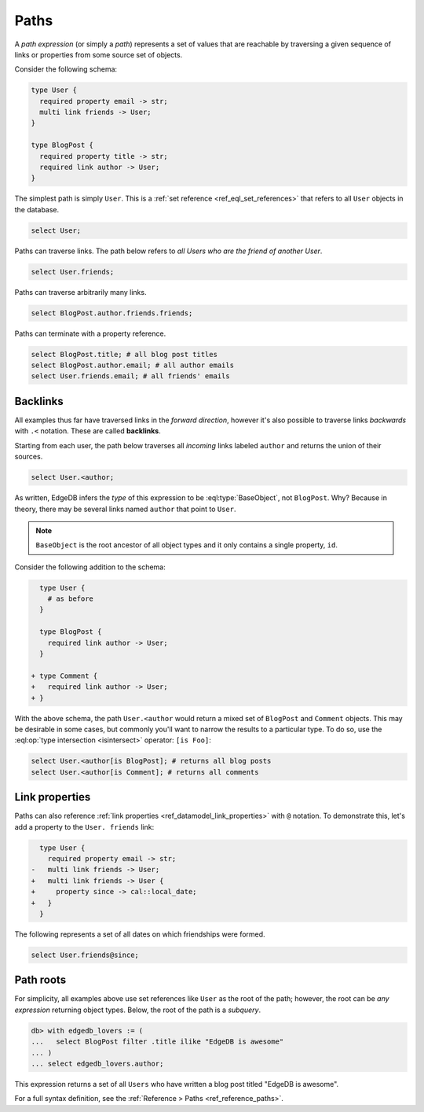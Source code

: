 .. _ref_eql_paths:

=====
Paths
=====


A *path expression* (or simply a *path*) represents a set of values that are
reachable by traversing a given sequence of links or properties from some
source set of objects.

Consider the following schema:

.. code-block:: sdl

  type User {
    required property email -> str;
    multi link friends -> User;
  }

  type BlogPost {
    required property title -> str;
    required link author -> User;
  }

The simplest path is simply ``User``. This is a :ref:`set reference
<ref_eql_set_references>` that refers to all ``User`` objects in the database.

.. code-block:: edgeql

  select User;

Paths can traverse links. The path below refers to *all Users who are the
friend of another User*.

.. code-block:: edgeql

  select User.friends;

Paths can traverse arbitrarily many links.

.. code-block:: edgeql

  select BlogPost.author.friends.friends;

Paths can terminate with a property reference.

.. code-block:: edgeql

  select BlogPost.title; # all blog post titles
  select BlogPost.author.email; # all author emails
  select User.friends.email; # all friends' emails

.. _ref_eql_paths_backlinks:

Backlinks
---------

All examples thus far have traversed links in the *forward direction*, however
it's also possible to traverse links *backwards* with ``.<`` notation. These
are called **backlinks**.

Starting from each user, the path below traverses all *incoming* links labeled
``author`` and returns the union of their sources.

.. code-block:: edgeql

  select User.<author;

As written, EdgeDB infers the *type* of this expression to be
:eql:type:`BaseObject`, not ``BlogPost``. Why? Because in theory, there may be
several links named ``author`` that point to ``User``.

.. note::
  ``BaseObject`` is the root ancestor of all object types and it only contains
  a single property, ``id``.

Consider the following addition to the schema:

.. code-block:: sdl-diff

    type User {
      # as before
    }

    type BlogPost {
      required link author -> User;
    }

  + type Comment {
  +   required link author -> User;
  + }

With the above schema, the path ``User.<author`` would return a mixed set of
``BlogPost`` and ``Comment`` objects. This may be desirable in some cases, but
commonly you'll want to narrow the results to a particular type. To do so, use
the :eql:op:`type intersection <isintersect>` operator: ``[is Foo]``:

.. code-block:: edgeql

    select User.<author[is BlogPost]; # returns all blog posts
    select User.<author[is Comment]; # returns all comments


.. _ref_eql_paths_link_props:

Link properties
---------------

Paths can also reference :ref:`link properties <ref_datamodel_link_properties>`
with ``@`` notation. To demonstrate this, let's add a property to the ``User.
friends`` link:

.. code-block:: sdl-diff

    type User {
      required property email -> str;
  -   multi link friends -> User;
  +   multi link friends -> User {
  +     property since -> cal::local_date;
  +   }
    }

The following represents a set of all dates on which friendships were formed.

.. code-block:: edgeql

  select User.friends@since;

Path roots
----------

For simplicity, all examples above use set references like ``User`` as the root
of the path; however, the root can be *any expression* returning object types.
Below, the root of the path is a *subquery*.

.. code-block:: edgeql-repl

  db> with edgedb_lovers := (
  ...   select BlogPost filter .title ilike "EdgeDB is awesome"
  ... )
  ... select edgedb_lovers.author;

This expression returns a set of all ``Users`` who have written a blog post
titled "EdgeDB is awesome".

For a full syntax definition, see the :ref:`Reference > Paths
<ref_reference_paths>`.
